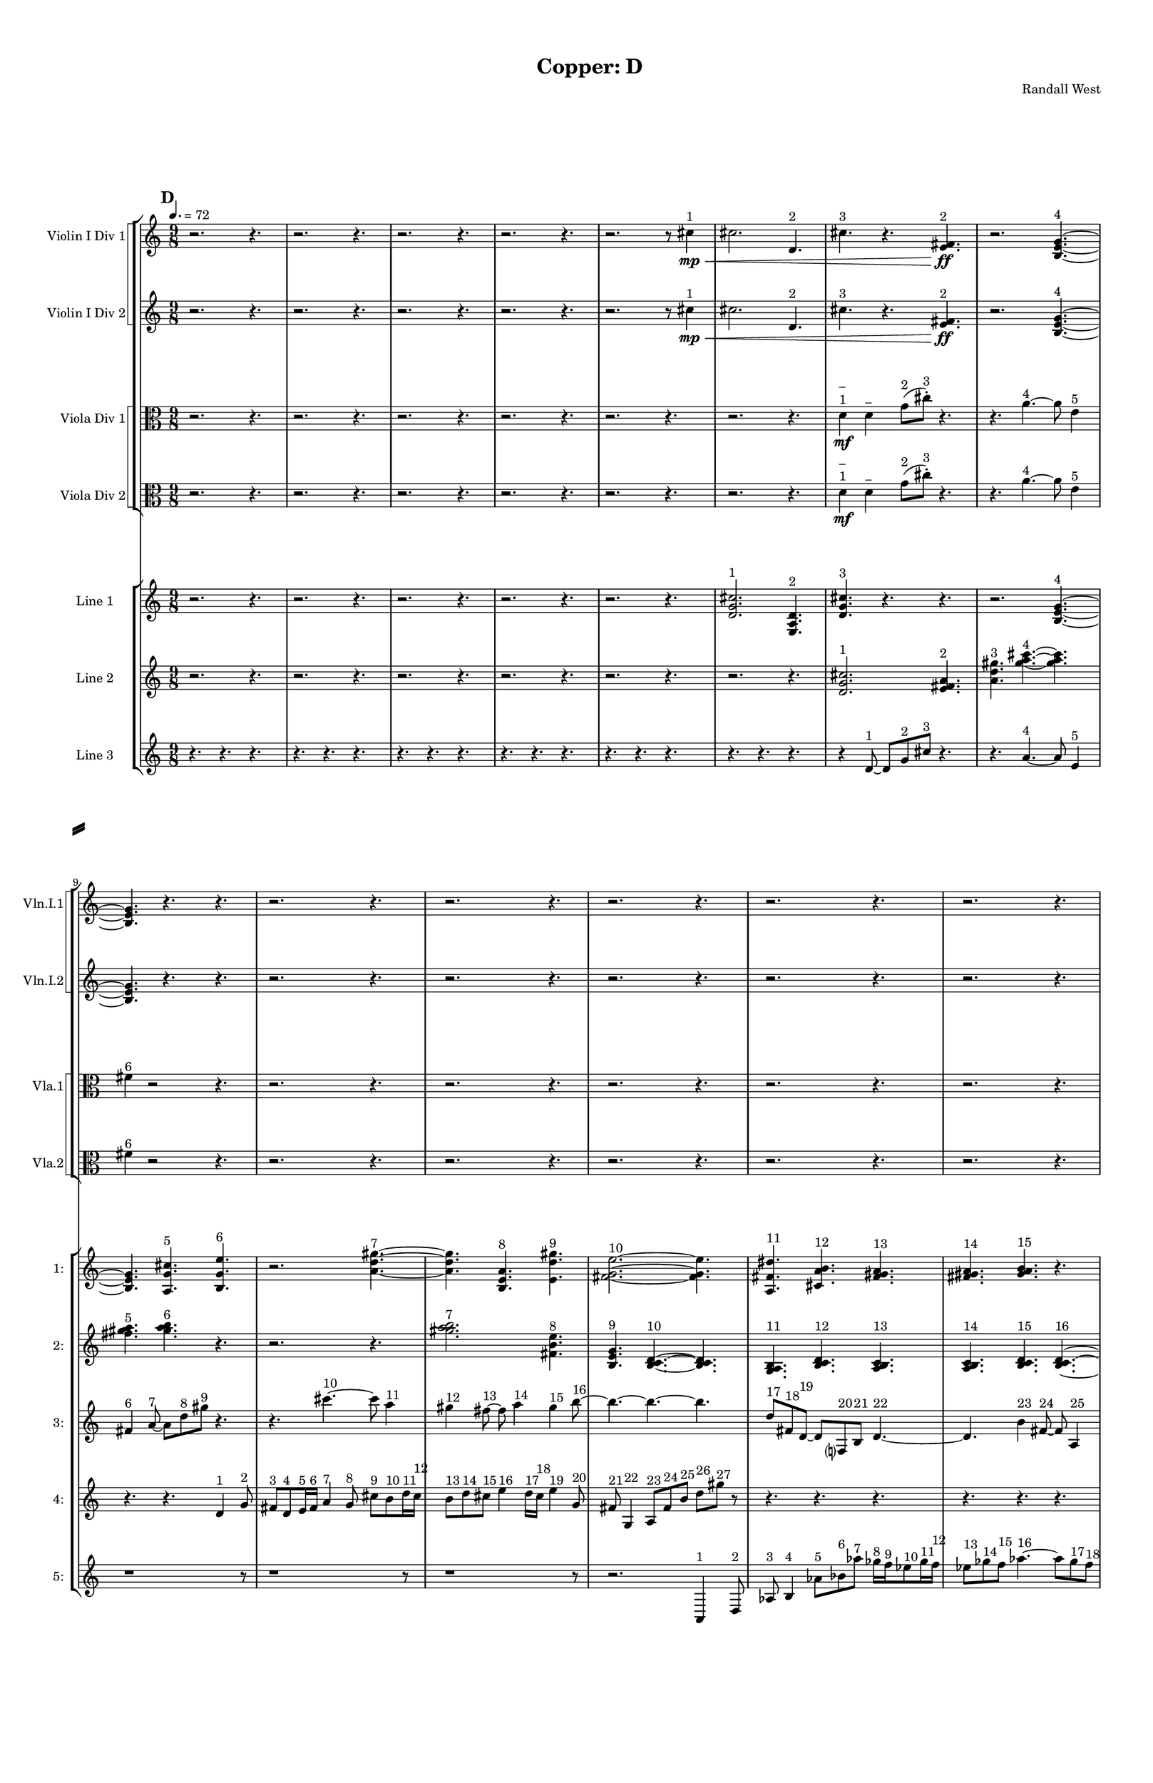 % 2016-09-18 00:02

\version "2.18.2"
\language "english"

#(set-global-staff-size 16)

\header {
    composer = \markup { "Randall West" }
    tagline = \markup { [] }
    title = \markup { "Copper: D" }
}

\layout {
    \context {
        \Staff \RemoveEmptyStaves
        \override VerticalAxisGroup.remove-first = ##t
    }
    \context {
        \RhythmicStaff \RemoveEmptyStaves
        \override VerticalAxisGroup.remove-first = ##t
    }
    \context {
        \Staff \RemoveEmptyStaves
        \override VerticalAxisGroup.remove-first = ##t
    }
    \context {
        \RhythmicStaff \RemoveEmptyStaves
        \override VerticalAxisGroup.remove-first = ##t
    }
}

\paper {
    bottom-margin = 0.5\in
    left-margin = 0.75\in
    paper-height = 17\in
    paper-width = 11\in
    right-margin = 0.5\in
    system-separator-markup = \slashSeparator
    system-system-spacing = #'((basic-distance . 0) (minimum-distance . 0) (padding . 20) (stretchability . 0))
    top-margin = 0.5\in
}

\score {
    \new Score <<
        \new StaffGroup <<
            \new StaffGroup \with {
                systemStartDelimiter = #'SystemStartSquare
            } <<
                \new Staff {
                    \set Staff.instrumentName = \markup { "Flute 1" }
                    \set Staff.shortInstrumentName = \markup { Fl.1 }
                    {
                        \numericTimeSignature
                        \time 9/8
                        \bar "||"
                        \accidentalStyle modern-cautionary
                        \tempo 4.=72
                        \mark #4
                        R1 * 27
                    }
                }
                \new Staff {
                    \set Staff.instrumentName = \markup { "Flute 2" }
                    \set Staff.shortInstrumentName = \markup { Fl.2 }
                    {
                        \numericTimeSignature
                        \time 9/8
                        \bar "||"
                        \accidentalStyle modern-cautionary
                        \tempo 4.=72
                        \mark #4
                        R1 * 27
                    }
                }
                \new Staff {
                    \set Staff.instrumentName = \markup { "Flute 3" }
                    \set Staff.shortInstrumentName = \markup { Fl.3 }
                    {
                        \numericTimeSignature
                        \time 9/8
                        \bar "||"
                        \accidentalStyle modern-cautionary
                        \tempo 4.=72
                        \mark #4
                        R1 * 27
                    }
                }
            >>
            \new StaffGroup \with {
                systemStartDelimiter = #'SystemStartSquare
            } <<
                \new Staff {
                    \set Staff.instrumentName = \markup { "Oboe 1" }
                    \set Staff.shortInstrumentName = \markup { Ob.1 }
                    {
                        \numericTimeSignature
                        \time 9/8
                        \bar "||"
                        \accidentalStyle modern-cautionary
                        \tempo 4.=72
                        \mark #4
                        R1 * 27
                    }
                }
                \new Staff {
                    \set Staff.instrumentName = \markup { "Oboe 2" }
                    \set Staff.shortInstrumentName = \markup { Ob.2 }
                    {
                        \numericTimeSignature
                        \time 9/8
                        \bar "||"
                        \accidentalStyle modern-cautionary
                        \tempo 4.=72
                        \mark #4
                        R1 * 27
                    }
                }
            >>
            \new StaffGroup \with {
                systemStartDelimiter = #'SystemStartSquare
            } <<
                \new Staff {
                    \set Staff.instrumentName = \markup { "Clarinet 1" }
                    \set Staff.shortInstrumentName = \markup { Cl.1 }
                    {
                        \numericTimeSignature
                        \time 9/8
                        \bar "||"
                        \accidentalStyle modern-cautionary
                        \tempo 4.=72
                        \mark #4
                        R1 * 27
                    }
                }
                \new Staff {
                    \set Staff.instrumentName = \markup { "Clarinet 2" }
                    \set Staff.shortInstrumentName = \markup { Cl.2 }
                    {
                        \numericTimeSignature
                        \time 9/8
                        \bar "||"
                        \accidentalStyle modern-cautionary
                        \tempo 4.=72
                        \mark #4
                        R1 * 27
                    }
                }
            >>
            \new StaffGroup \with {
                systemStartDelimiter = #'SystemStartSquare
            } <<
                \new Staff {
                    \clef "bass"
                    \set Staff.instrumentName = \markup { "Bassoon 1" }
                    \set Staff.shortInstrumentName = \markup { Bsn.1 }
                    {
                        \numericTimeSignature
                        \time 9/8
                        \bar "||"
                        \accidentalStyle modern-cautionary
                        \tempo 4.=72
                        \mark #4
                        R1 * 27
                    }
                }
                \new Staff {
                    \clef "bass"
                    \set Staff.instrumentName = \markup { "Bassoon 2" }
                    \set Staff.shortInstrumentName = \markup { Bsn.2 }
                    {
                        \numericTimeSignature
                        \time 9/8
                        \bar "||"
                        \accidentalStyle modern-cautionary
                        \tempo 4.=72
                        \mark #4
                        R1 * 27
                    }
                }
            >>
        >>
        \new StaffGroup <<
            \new StaffGroup \with {
                systemStartDelimiter = #'SystemStartSquare
            } <<
                \new Staff {
                    \set Staff.instrumentName = \markup { "Horn in F 1" }
                    \set Staff.shortInstrumentName = \markup { Hn.1 }
                    {
                        \numericTimeSignature
                        \time 9/8
                        \bar "||"
                        \accidentalStyle modern-cautionary
                        \tempo 4.=72
                        \mark #4
                        R1 * 27
                    }
                }
                \new Staff {
                    \set Staff.instrumentName = \markup { "Horn in F 2" }
                    \set Staff.shortInstrumentName = \markup { Hn.2 }
                    {
                        \numericTimeSignature
                        \time 9/8
                        \bar "||"
                        \accidentalStyle modern-cautionary
                        \tempo 4.=72
                        \mark #4
                        R1 * 27
                    }
                }
            >>
            \new StaffGroup \with {
                systemStartDelimiter = #'SystemStartSquare
            } <<
                \new Staff {
                    \set Staff.instrumentName = \markup { "Trumpet in C 1" }
                    \set Staff.shortInstrumentName = \markup { Tpt.1 }
                    {
                        \numericTimeSignature
                        \time 9/8
                        \bar "||"
                        \accidentalStyle modern-cautionary
                        \tempo 4.=72
                        \mark #4
                        R1 * 27
                    }
                }
                \new Staff {
                    \set Staff.instrumentName = \markup { "Trumpet in C 2" }
                    \set Staff.shortInstrumentName = \markup { Tpt.2 }
                    {
                        \numericTimeSignature
                        \time 9/8
                        \bar "||"
                        \accidentalStyle modern-cautionary
                        \tempo 4.=72
                        \mark #4
                        R1 * 27
                    }
                }
            >>
            \new StaffGroup \with {
                systemStartDelimiter = #'SystemStartSquare
            } <<
                \new Staff {
                    \clef "bass"
                    \set Staff.instrumentName = \markup { "Tenor Trombone 1" }
                    \set Staff.shortInstrumentName = \markup { Tbn.1 }
                    {
                        \numericTimeSignature
                        \time 9/8
                        \bar "||"
                        \accidentalStyle modern-cautionary
                        \tempo 4.=72
                        \mark #4
                        R1 * 27
                    }
                }
                \new Staff {
                    \clef "bass"
                    \set Staff.instrumentName = \markup { "Tenor Trombone 2" }
                    \set Staff.shortInstrumentName = \markup { Tbn.2 }
                    {
                        \numericTimeSignature
                        \time 9/8
                        \bar "||"
                        \accidentalStyle modern-cautionary
                        \tempo 4.=72
                        \mark #4
                        R1 * 27
                    }
                }
            >>
            \new Staff {
                \clef "bass"
                \set Staff.instrumentName = \markup { Tuba }
                \set Staff.shortInstrumentName = \markup { Tba }
                {
                    \numericTimeSignature
                    \time 9/8
                    \bar "||"
                    \accidentalStyle modern-cautionary
                    \tempo 4.=72
                    \mark #4
                    R1 * 27
                }
            }
        >>
        \new StaffGroup <<
            \new Staff {
                \clef "bass"
                \set Staff.instrumentName = \markup { Timpani }
                \set Staff.shortInstrumentName = \markup { Timp }
                {
                    \numericTimeSignature
                    \time 9/8
                    \bar "||"
                    \accidentalStyle modern-cautionary
                    \tempo 4.=72
                    \mark #4
                    R1 * 27
                }
            }
            \new RhythmicStaff {
                \clef "percussion"
                \set Staff.instrumentName = \markup { "Percussion 1" }
                \set Staff.shortInstrumentName = \markup { Perc.1 }
                {
                    \numericTimeSignature
                    \time 9/8
                    \bar "||"
                    \accidentalStyle modern-cautionary
                    \tempo 4.=72
                    \mark #4
                    R1 * 27
                }
            }
            \new RhythmicStaff {
                \clef "percussion"
                \set Staff.instrumentName = \markup { "Percussion 2" }
                \set Staff.shortInstrumentName = \markup { Perc.2 }
                {
                    \numericTimeSignature
                    \time 9/8
                    \bar "||"
                    \accidentalStyle modern-cautionary
                    \tempo 4.=72
                    \mark #4
                    R1 * 27
                }
            }
        >>
        \new PianoStaff <<
            \set PianoStaff.instrumentName = \markup { Harp }
            \set PianoStaff.shortInstrumentName = \markup { Hp. }
            \new Staff {
                {
                    \numericTimeSignature
                    \time 9/8
                    \bar "||"
                    \accidentalStyle modern-cautionary
                    \tempo 4.=72
                    \mark #4
                    R1 * 27
                }
            }
            \new Staff {
                \clef "bass"
                {
                    \numericTimeSignature
                    \time 9/8
                    \bar "||"
                    \accidentalStyle modern-cautionary
                    \tempo 4.=72
                    \mark #4
                    R1 * 27
                }
            }
            {
                \numericTimeSignature
                \time 9/8
                \bar "||"
                \accidentalStyle modern-cautionary
                \tempo 4.=72
                \mark #4
                R1 * 27
            }
        >>
        \new PianoStaff <<
            \set PianoStaff.instrumentName = \markup { Piano }
            \set PianoStaff.shortInstrumentName = \markup { Pno. }
            \new Staff {
                {
                    \numericTimeSignature
                    \time 9/8
                    \bar "||"
                    \accidentalStyle modern-cautionary
                    \tempo 4.=72
                    \mark #4
                    R1 * 27
                }
            }
            \new Staff {
                \clef "bass"
                {
                    \numericTimeSignature
                    \time 9/8
                    \bar "||"
                    \accidentalStyle modern-cautionary
                    \tempo 4.=72
                    \mark #4
                    R1 * 27
                }
            }
        >>
        \new StaffGroup <<
            \new StaffGroup \with {
                systemStartDelimiter = #'SystemStartSquare
            } <<
                \new Staff {
                    \set Staff.instrumentName = \markup { "Violin I Div 1" }
                    \set Staff.shortInstrumentName = \markup { Vln.I.1 }
                    {
                        \numericTimeSignature
                        \time 9/8
                        \bar "||"
                        \accidentalStyle modern-cautionary
                        \tempo 4.=72
                        \mark #4
                        r2.
                        r4.
                        r2.
                        r4.
                        r2.
                        r4.
                        r2.
                        r4.
                        r2.
                        r8
                        cs''4 \mp \< ^ \markup { 1 }
                        cs''2.
                        d'4. ^ \markup { 2 }
                        cs''4. ^ \markup { 3 }
                        r4.
                        <e' fs'>4. \ff ^ \markup { 2 }
                        r2.
                        <b e' g'>4. ~ ^ \markup { 4 }
                        <b e' g'>4.
                        r4.
                        r4.
                        r2.
                        r4.
                        r2.
                        r4.
                        r2.
                        r4.
                        r2.
                        r4.
                        r2.
                        r4.
                        r2.
                        r4.
                        r2.
                        r4.
                        r2.
                        r4.
                        r2.
                        r4.
                        r2.
                        r4.
                        r2.
                        r4.
                        r2.
                        r4.
                        r2.
                        r4.
                        r2.
                        r4.
                        r2.
                        r4.
                    }
                }
                \new Staff {
                    \set Staff.instrumentName = \markup { "Violin I Div 2" }
                    \set Staff.shortInstrumentName = \markup { Vln.I.2 }
                    {
                        \numericTimeSignature
                        \time 9/8
                        \bar "||"
                        \accidentalStyle modern-cautionary
                        \tempo 4.=72
                        \mark #4
                        r2.
                        r4.
                        r2.
                        r4.
                        r2.
                        r4.
                        r2.
                        r4.
                        r2.
                        r8
                        cs''4 \mp \< ^ \markup { 1 }
                        cs''2.
                        d'4. ^ \markup { 2 }
                        cs''4. ^ \markup { 3 }
                        r4.
                        <e' fs'>4. \ff ^ \markup { 2 }
                        r2.
                        <b e' g'>4. ~ ^ \markup { 4 }
                        <b e' g'>4.
                        r4.
                        r4.
                        r2.
                        r4.
                        r2.
                        r4.
                        r2.
                        r4.
                        r2.
                        r4.
                        r2.
                        r4.
                        r2.
                        r4.
                        r2.
                        r4.
                        r2.
                        r4.
                        r2.
                        r4.
                        r2.
                        r4.
                        r2.
                        r4.
                        r2.
                        r4.
                        r2.
                        r4.
                        r2.
                        r4.
                        r2.
                        r4.
                    }
                }
            >>
            \new StaffGroup \with {
                systemStartDelimiter = #'SystemStartSquare
            } <<
                \new Staff {
                    \set Staff.instrumentName = \markup { "Violin II Div 1" }
                    \set Staff.shortInstrumentName = \markup { Vln.II.1 }
                    {
                        \numericTimeSignature
                        \time 9/8
                        \bar "||"
                        \accidentalStyle modern-cautionary
                        \tempo 4.=72
                        \mark #4
                        R1 * 27
                    }
                }
                \new Staff {
                    \set Staff.instrumentName = \markup { "Violin II Div 2" }
                    \set Staff.shortInstrumentName = \markup { Vln.II.2 }
                    {
                        \numericTimeSignature
                        \time 9/8
                        \bar "||"
                        \accidentalStyle modern-cautionary
                        \tempo 4.=72
                        \mark #4
                        R1 * 27
                    }
                }
            >>
            \new StaffGroup \with {
                systemStartDelimiter = #'SystemStartSquare
            } <<
                \new Staff {
                    \clef "alto"
                    \set Staff.instrumentName = \markup { "Viola Div 1" }
                    \set Staff.shortInstrumentName = \markup { Vla.1 }
                    {
                        \numericTimeSignature
                        \time 9/8
                        \bar "||"
                        \accidentalStyle modern-cautionary
                        \tempo 4.=72
                        \mark #4
                        r2.
                        r4.
                        r2.
                        r4.
                        r2.
                        r4.
                        r2.
                        r4.
                        r2.
                        r4.
                        r2.
                        r4.
                        d'4 \mf
                            ^ \markup {
                                \column
                                    {
                                        _
                                        1
                                    }
                                }
                        d'4 ^ \markup { _ }
                        g'8 [ ( ^ \markup { 2 }
                        cs''8 -\staccato ] ) ^ \markup { 3 }
                        r4.
                        r4.
                        a'4. ~ ^ \markup { 4 }
                        a'8
                        e'4 ^ \markup { 5 }
                        fs'4 ^ \markup { 6 }
                        r2
                        r4.
                        r2.
                        r4.
                        r2.
                        r4.
                        r2.
                        r4.
                        r2.
                        r4.
                        r2.
                        r4.
                        r2.
                        r4.
                        r2.
                        r4.
                        r2.
                        r4.
                        r2.
                        r4.
                        r2.
                        r4.
                        r2.
                        r4.
                        r2.
                        r4.
                        r2.
                        r4.
                        r2.
                        r4.
                        r2.
                        r4.
                    }
                }
                \new Staff {
                    \clef "alto"
                    \set Staff.instrumentName = \markup { "Viola Div 2" }
                    \set Staff.shortInstrumentName = \markup { Vla.2 }
                    {
                        \numericTimeSignature
                        \time 9/8
                        \bar "||"
                        \accidentalStyle modern-cautionary
                        \tempo 4.=72
                        \mark #4
                        r2.
                        r4.
                        r2.
                        r4.
                        r2.
                        r4.
                        r2.
                        r4.
                        r2.
                        r4.
                        r2.
                        r4.
                        d'4 \mf
                            ^ \markup {
                                \column
                                    {
                                        _
                                        1
                                    }
                                }
                        d'4 ^ \markup { _ }
                        g'8 [ ( ^ \markup { 2 }
                        cs''8 -\staccato ] ) ^ \markup { 3 }
                        r4.
                        r4.
                        a'4. ~ ^ \markup { 4 }
                        a'8
                        e'4 ^ \markup { 5 }
                        fs'4 ^ \markup { 6 }
                        r2
                        r4.
                        r2.
                        r4.
                        r2.
                        r4.
                        r2.
                        r4.
                        r2.
                        r4.
                        r2.
                        r4.
                        r2.
                        r4.
                        r2.
                        r4.
                        r2.
                        r4.
                        r2.
                        r4.
                        r2.
                        r4.
                        r2.
                        r4.
                        r2.
                        r4.
                        r2.
                        r4.
                        r2.
                        r4.
                        r2.
                        r4.
                    }
                }
            >>
            \new StaffGroup \with {
                systemStartDelimiter = #'SystemStartSquare
            } <<
                \new Staff {
                    \clef "bass"
                    \set Staff.instrumentName = \markup { "Cello Div 1" }
                    \set Staff.shortInstrumentName = \markup { Vc.1 }
                    {
                        \numericTimeSignature
                        \time 9/8
                        \bar "||"
                        \accidentalStyle modern-cautionary
                        \tempo 4.=72
                        \mark #4
                        R1 * 27
                    }
                }
                \new Staff {
                    \clef "bass"
                    \set Staff.instrumentName = \markup { "Cello Div 2" }
                    \set Staff.shortInstrumentName = \markup { Vc.2 }
                    {
                        \numericTimeSignature
                        \time 9/8
                        \bar "||"
                        \accidentalStyle modern-cautionary
                        \tempo 4.=72
                        \mark #4
                        R1 * 27
                    }
                }
            >>
            \new Staff {
                \clef "bass"
                \set Staff.instrumentName = \markup { Bass }
                \set Staff.shortInstrumentName = \markup { Cb }
                {
                    \numericTimeSignature
                    \time 9/8
                    \bar "||"
                    \accidentalStyle modern-cautionary
                    \tempo 4.=72
                    \mark #4
                    R1 * 27
                }
            }
        >>
        \new StaffGroup <<
            \new Staff {
                \set Staff.instrumentName = \markup { "Line 1" }
                \set Staff.shortInstrumentName = \markup { 1: }
                {
                    \numericTimeSignature
                    \time 9/8
                    \bar "||"
                    \accidentalStyle modern-cautionary
                    \tempo 4.=72
                    \mark #4
                    r2.
                    r4.
                    r2.
                    r4.
                    r2.
                    r4.
                    r2.
                    r4.
                    r2.
                    r4.
                    <d' g' cs''>2. ^ \markup { 1 }
                    <e a d'>4. ^ \markup { 2 }
                    <d' g' cs''>4. ^ \markup { 3 }
                    r4.
                    r4.
                    r2.
                    <b e' g'>4. ~ ^ \markup { 4 }
                    <b e' g'>4.
                    <a g' cs''>4. ^ \markup { 5 }
                    <b g' e''>4. ^ \markup { 6 }
                    r2.
                    <a' d'' gs''>4. ~ ^ \markup { 7 }
                    <a' d'' gs''>4.
                    <b e' a'>4. ^ \markup { 8 }
                    <e' d'' gs''>4. ^ \markup { 9 }
                    <fs' g' e''>2. ~ ^ \markup { 10 }
                    <fs' g' e''>4.
                    <a fs' ds''>4. ^ \markup { 11 }
                    <cs' a' b'>4. ^ \markup { 12 }
                    <fs' gs' a'>4. ^ \markup { 13 }
                    <fs' gs' a'>4. ^ \markup { 14 }
                    <gs' a' b'>4. ^ \markup { 15 }
                    r4.
                    r4.
                    <gs' a' b'>4. ~ ^ \markup { 16 }
                    <gs' a' b'>4. ~
                    <gs' a' b'>2.
                    <e' fs' gs'>4. ^ \markup { 17 }
                    <fs' gs' a'>4. ^ \markup { 18 }
                    r4.
                    r4.
                    r2.
                    <gs' a' b'>4. ~ ^ \markup { 19 }
                    <gs' a' b'>4.
                    <e' fs' gs'>4. ^ \markup { 20 }
                    <gs' a' b'>4. ^ \markup { 21 }
                    <fs' gs' a'>2. ^ \markup { 22 }
                    <fs' gs' a'>4. ^ \markup { 23 }
                    <gs' a' b'>4. ^ \markup { 24 }
                    <gs' a' b'>4. ^ \markup { 25 }
                    <e' fs' gs'>4. ^ \markup { 26 }
                    <fs' gs' a'>4. ^ \markup { 27 }
                    <gs' a' b'>4. ~ ^ \markup { 28 }
                    <gs' a' b'>4.
                    <e' fs' gs'>4. ^ \markup { 29 }
                    <gs' a' b'>4. ^ \markup { 30 }
                    r4.
                    r2.
                    r4.
                }
            }
            \new Staff {
                \set Staff.instrumentName = \markup { "Line 2" }
                \set Staff.shortInstrumentName = \markup { 2: }
                {
                    \numericTimeSignature
                    \time 9/8
                    \bar "||"
                    \accidentalStyle modern-cautionary
                    \tempo 4.=72
                    \mark #4
                    r2.
                    r4.
                    r2.
                    r4.
                    r2.
                    r4.
                    r2.
                    r4.
                    r2.
                    r4.
                    r2.
                    r4.
                    <d' g' cs''>2. ^ \markup { 1 }
                    <e' fs' a'>4. ^ \markup { 2 }
                    <a' d'' gs''>4. ^ \markup { 3 }
                    <gs'' a'' cs'''>4. ~ ^ \markup { 4 }
                    <gs'' a'' cs'''>4.
                    <fs'' gs'' a''>4. ^ \markup { 5 }
                    <gs'' a'' b''>4. ^ \markup { 6 }
                    r4.
                    r2.
                    r4.
                    <gs'' a'' b''>2. ^ \markup { 7 }
                    <fs' b' e''>4. ^ \markup { 8 }
                    <b e' g'>4. ^ \markup { 9 }
                    <b c' d'>4. ~ ^ \markup { 10 }
                    <b c' d'>4.
                    <g a b>4. ^ \markup { 11 }
                    <b c' d'>4. ^ \markup { 12 }
                    <a b c'>4. ^ \markup { 13 }
                    <a b c'>4. ^ \markup { 14 }
                    <b c' d'>4. ^ \markup { 15 }
                    <b c' d'>4. ~ ^ \markup { 16 }
                    <b c' d'>2. ~
                    <b c' d'>4.
                    <g a b>4. ^ \markup { 17 }
                    <a b c'>4. ^ \markup { 18 }
                    <b c' d'>4. ~ ^ \markup { 19 }
                    <b c' d'>4.
                    <g a b>4. ^ \markup { 20 }
                    <b c' d'>4. ^ \markup { 21 }
                    <a b c'>2. ^ \markup { 22 }
                    <a b c'>4. ^ \markup { 23 }
                    <b c' d'>4. ^ \markup { 24 }
                    <b c' d'>4. ^ \markup { 25 }
                    <g a b>4. ^ \markup { 26 }
                    <a b c'>4. ^ \markup { 27 }
                    r4.
                    r4.
                    r2.
                    r4.
                    r2.
                    r4.
                    r2.
                    r4.
                    r2.
                    r4.
                }
            }
            \new Staff {
                \set Staff.instrumentName = \markup { "Line 3" }
                \set Staff.shortInstrumentName = \markup { 3: }
                {
                    \numericTimeSignature
                    \time 9/8
                    \bar "||"
                    \accidentalStyle modern-cautionary
                    \tempo 4.=72
                    \mark #4
                    r4.
                    r4.
                    r4.
                    r4.
                    r4.
                    r4.
                    r4.
                    r4.
                    r4.
                    r4.
                    r4.
                    r4.
                    r4.
                    r4.
                    r4.
                    r4.
                    r4.
                    r4.
                    r4
                    d'8 ~ ^ \markup { 1 }
                    d'8 [
                    g'8 ^ \markup { 2 }
                    cs''8 ] ^ \markup { 3 }
                    r4.
                    r4.
                    a'4. ~ ^ \markup { 4 }
                    a'8
                    e'4 ^ \markup { 5 }
                    fs'4 ^ \markup { 6 }
                    a'8 ~ ^ \markup { 7 }
                    a'8 [
                    d''8 ^ \markup { 8 }
                    gs''8 ] ^ \markup { 9 }
                    r4.
                    r4.
                    cs'''4. ~ ^ \markup { 10 }
                    cs'''8
                    a''4 ^ \markup { 11 }
                    gs''4 ^ \markup { 12 }
                    fs''8 ~ ^ \markup { 13 }
                    fs''8
                    a''4 ^ \markup { 14 }
                    gs''4 ^ \markup { 15 }
                    b''8 ~ ^ \markup { 16 }
                    b''4. ~
                    b''4. ~
                    b''4.
                    d''8 [ ^ \markup { 17 }
                    fs'8 ^ \markup { 18 }
                    d'8 ~ ] ^ \markup { 19 }
                    d'8 [
                    f8 ^ \markup { 20 }
                    b8 ] ^ \markup { 21 }
                    d'4. ~ ^ \markup { 22 }
                    d'4.
                    b'4 ^ \markup { 23 }
                    fs'8 ~ ^ \markup { 24 }
                    fs'8
                    a4 ^ \markup { 25 }
                    f4 ^ \markup { 26 }
                    b8 ~ ^ \markup { 27 }
                    b8
                    r4
                    r4.
                    r4.
                    r4.
                    r4.
                    r4.
                    r4.
                    r4.
                    r4.
                    r4.
                    r4.
                    r4.
                    r4.
                    r4.
                    r4.
                    r4.
                    r4.
                    r4.
                    r4.
                    r4.
                    r4.
                    r4.
                    r4.
                    r4.
                    r4.
                    r4.
                    r4.
                    r4.
                    r4.
                }
            }
            \new Staff {
                \set Staff.instrumentName = \markup { "Line 4" }
                \set Staff.shortInstrumentName = \markup { 4: }
                {
                    \numericTimeSignature
                    \time 9/8
                    \bar "||"
                    \accidentalStyle modern-cautionary
                    \tempo 4.=72
                    \mark #4
                    r4.
                    r4.
                    r4.
                    r4.
                    r4.
                    r4.
                    r4.
                    r4.
                    r4.
                    r4.
                    r4.
                    r4.
                    r4.
                    r4.
                    r4.
                    r4.
                    r4.
                    r4.
                    r4.
                    r4.
                    r4.
                    r4.
                    r4.
                    r4.
                    r4.
                    r4.
                    d'4 ^ \markup { 1 }
                    g'8 ^ \markup { 2 }
                    fs'8 [ ^ \markup { 3 }
                    d'8 ^ \markup { 4 }
                    e'16 ^ \markup { 5 }
                    fs'16 ] ^ \markup { 6 }
                    a'4 ^ \markup { 7 }
                    g'8 ^ \markup { 8 }
                    cs''8 [ ^ \markup { 9 }
                    b'8 ^ \markup { 10 }
                    d''16 ^ \markup { 11 }
                    cs''16 ] ^ \markup { 12 }
                    b'8 [ ^ \markup { 13 }
                    d''8 ^ \markup { 14 }
                    cs''8 ] ^ \markup { 15 }
                    e''4 ^ \markup { 16 }
                    d''16 [ ^ \markup { 17 }
                    cs''16 ] ^ \markup { 18 }
                    e''4 ^ \markup { 19 }
                    g'8 ^ \markup { 20 }
                    fs'8 ^ \markup { 21 }
                    g4 ^ \markup { 22 }
                    a8 [ ^ \markup { 23 }
                    fs'8 ^ \markup { 24 }
                    b'8 ] ^ \markup { 25 }
                    d''8 [ ^ \markup { 26 }
                    gs''8 ] ^ \markup { 27 }
                    r8
                    r4.
                    r4.
                    r4.
                    r4.
                    r4.
                    r4.
                    r4.
                    r4.
                    b''4 ^ \markup { 28 }
                    a''8 ^ \markup { 29 }
                    gs''8 [ ^ \markup { 30 }
                    e''8 ^ \markup { 31 }
                    fs''16 ^ \markup { 32 }
                    gs''16 ] ^ \markup { 33 }
                    b''4 ^ \markup { 34 }
                    a''8 ^ \markup { 35 }
                    cs''8 [ ^ \markup { 36 }
                    e'8 ^ \markup { 37 }
                    c'16 ^ \markup { 38 }
                    b16 ] ^ \markup { 39 }
                    e'8 [ ^ \markup { 40 }
                    c'8 ^ \markup { 41 }
                    b8 ] ^ \markup { 42 }
                    g4 ^ \markup { 43 }
                    f16 [ ^ \markup { 44 }
                    b16 ] ^ \markup { 45 }
                    d'4 ^ \markup { 46 }
                    c'8 ^ \markup { 47 }
                    b8 ^ \markup { 48 }
                    g4 ^ \markup { 49 }
                    a8 [ ^ \markup { 50 }
                    b8 ^ \markup { 51 }
                    a8 ] ^ \markup { 52 }
                    f8 [ ^ \markup { 53 }
                    e8 ] ^ \markup { 54 }
                    r8
                    r4.
                    r4.
                    \clef bass
                    c4 ^ \markup { 55 }
                    as,8 ^ \markup { 56 }
                    e8 [ ^ \markup { 57 }
                    f,8 ^ \markup { 58 }
                    d16 ^ \markup { 59 }
                    e16 ] ^ \markup { 60 }
                    c4 ^ \markup { 61 }
                    as,8 ^ \markup { 62 }
                    e8 [ ^ \markup { 63 }
                    g,8 ^ \markup { 64 }
                    f16 ^ \markup { 65 }
                    e16 ] ^ \markup { 66 }
                    g,8 [ ^ \markup { 67 }
                    as,8 ^ \markup { 68 }
                    e8 ] ^ \markup { 69 }
                    c4 ^ \markup { 70 }
                    f16 [ ^ \markup { 71 }
                    e16 ] ^ \markup { 72 }
                    g4 ^ \markup { 73 }
                    f8 ^ \markup { 74 }
                    e8 ^ \markup { 75 }
                    c4 ^ \markup { 76 }
                    d8 [ ^ \markup { 77 }
                    e8 ^ \markup { 78 }
                    d8 ] ^ \markup { 79 }
                    f8 [ ^ \markup { 80 }
                    e8 ] ^ \markup { 81 }
                    r8
                    r4.
                    r4.
                    r4.
                    r4.
                    r4.
                    r4.
                }
            }
            \new Staff {
                \set Staff.instrumentName = \markup { "Line 5" }
                \set Staff.shortInstrumentName = \markup { 5: }
                {
                    \numericTimeSignature
                    \time 9/8
                    \bar "||"
                    \accidentalStyle modern-cautionary
                    \tempo 4.=72
                    \mark #4
                    r1
                    r8
                    r1
                    r8
                    r1
                    r8
                    r1
                    r8
                    r1
                    r8
                    r1
                    r8
                    r1
                    r8
                    r1
                    r8
                    r1
                    r8
                    r1
                    r8
                    r1
                    r8
                    r2.
                    a,4 ^ \markup { 1 }
                    d8 ^ \markup { 2 }
                    af8 ^ \markup { 3 }
                    b4 ^ \markup { 4 }
                    af'8 [ ^ \markup { 5 }
                    bf'8 ^ \markup { 6 }
                    af''8 ] ^ \markup { 7 }
                    gf''16 [ ^ \markup { 8 }
                    f''16 ^ \markup { 9 }
                    ef''8 ^ \markup { 10 }
                    gf''16 ^ \markup { 11 }
                    f''16 ] ^ \markup { 12 }
                    ef''8 [ ^ \markup { 13 }
                    gf''8 ^ \markup { 14 }
                    f''8 ] ^ \markup { 15 }
                    af''4. ~ ^ \markup { 16 }
                    af''8 [
                    gf''8 ^ \markup { 17 }
                    f''8 ] ^ \markup { 18 }
                    af''8 [ ^ \markup { 19 }
                    gf''16 ^ \markup { 20 }
                    f''16 ^ \markup { 21 }
                    df''8 ] ^ \markup { 22 }
                    ef''16 [ ^ \markup { 23 }
                    f''16 ^ \markup { 24 }
                    ef''8 ^ \markup { 25 }
                    gf''8 ] ^ \markup { 26 }
                    f''8 [ ^ \markup { 27 }
                    af''8 ^ \markup { 28 }
                    gf''16 ^ \markup { 29 }
                    f''16 ] ^ \markup { 30 }
                    df''8 [ ^ \markup { 31 }
                    ef''16 ^ \markup { 32 }
                    f''16 ^ \markup { 33 }
                    af''8 ] ^ \markup { 34 }
                    gf''16 [ ^ \markup { 35 }
                    f''16 ^ \markup { 36 }
                    ef''8 ^ \markup { 37 }
                    gf''16 ^ \markup { 38 }
                    f''16 ] ^ \markup { 39 }
                    ef''8 [ ^ \markup { 40 }
                    gf''8 ^ \markup { 41 }
                    f''8 ] ^ \markup { 42 }
                    af''4 ^ \markup { 43 }
                    gf''16 [ ^ \markup { 44 }
                    f''16 ] ^ \markup { 45 }
                    af''8 [ ^ \markup { 46 }
                    gf''16 ^ \markup { 47 }
                    f''16 ^ \markup { 48 }
                    df''8 ] ^ \markup { 49 }
                    ef''16 [ ^ \markup { 50 }
                    f''16 ^ \markup { 51 }
                    ef''8 ^ \markup { 52 }
                    gf''8 ] ^ \markup { 53 }
                    f''8 [ ^ \markup { 54 }
                    af''8 ^ \markup { 55 }
                    gf''16 ^ \markup { 56 }
                    f''16 ] ^ \markup { 57 }
                    df''8 [ ^ \markup { 58 }
                    ef''16 ^ \markup { 59 }
                    f''16 ^ \markup { 60 }
                    af''8 ] ^ \markup { 61 }
                    gf''16 [ ^ \markup { 62 }
                    f''16 ^ \markup { 63 }
                    ef''8 ^ \markup { 64 }
                    gf''16 ^ \markup { 65 }
                    f''16 ] ^ \markup { 66 }
                    ef''8 [ ^ \markup { 67 }
                    gf''8 ^ \markup { 68 }
                    f''8 ] ^ \markup { 69 }
                    af''4. ~ ^ \markup { 70 }
                    af''8 [
                    gf''8 ^ \markup { 71 }
                    f''8 ] ^ \markup { 72 }
                    af''8 [ ^ \markup { 73 }
                    gf''16 ^ \markup { 74 }
                    f''16 ^ \markup { 75 }
                    df''8 ] ^ \markup { 76 }
                    ef''16 [ ^ \markup { 77 }
                    f''16 ^ \markup { 78 }
                    ef''8 ^ \markup { 79 }
                    gf''8 ] ^ \markup { 80 }
                    f''8 [ ^ \markup { 81 }
                    af''8 ^ \markup { 82 }
                    gf''16 ^ \markup { 83 }
                    f''16 ] ^ \markup { 84 }
                    df''8 [ ^ \markup { 85 }
                    ef''16 ^ \markup { 86 }
                    f''16 ^ \markup { 87 }
                    af''8 ] ^ \markup { 88 }
                    gf''16 [ ^ \markup { 89 }
                    f''16 ^ \markup { 90 }
                    ef''8 ^ \markup { 91 }
                    gf''16 ^ \markup { 92 }
                    f''16 ] ^ \markup { 93 }
                    ef''8 [ ^ \markup { 94 }
                    gf''8 ^ \markup { 95 }
                    f''8 ] ^ \markup { 96 }
                    af''4 ^ \markup { 97 }
                    gf''16 [ ^ \markup { 98 }
                    f''16 ] ^ \markup { 99 }
                    af''8 [ ^ \markup { 100 }
                    gf''16 ^ \markup { 101 }
                    f''16 ^ \markup { 102 }
                    df''8 ] ^ \markup { 103 }
                    ef''16 [ ^ \markup { 104 }
                    f''16 ^ \markup { 105 }
                    ef''8 ^ \markup { 106 }
                    gf''8 ] ^ \markup { 107 }
                    f''8 [ ^ \markup { 108 }
                    af''8 ^ \markup { 109 }
                    gf''16 ^ \markup { 110 }
                    f''16 ] ^ \markup { 111 }
                    df''8 [ ^ \markup { 112 }
                    ef''16 ^ \markup { 113 }
                    f''16 ^ \markup { 114 }
                    af''8 ] ^ \markup { 115 }
                    gf''16 [ ^ \markup { 116 }
                    f''16 ^ \markup { 117 }
                    ef''8 ^ \markup { 118 }
                    gf''16 ^ \markup { 119 }
                    f''16 ] ^ \markup { 120 }
                    ef''8 [ ^ \markup { 121 }
                    gf''8 ^ \markup { 122 }
                    f''8 ] ^ \markup { 123 }
                    af''4. ~ ^ \markup { 124 }
                    af''8 [
                    gf''8 ^ \markup { 125 }
                    f''8 ] ^ \markup { 126 }
                }
            }
            \new Staff {
                \set Staff.instrumentName = \markup { "Line 6" }
                \set Staff.shortInstrumentName = \markup { 6: }
                {
                    \numericTimeSignature
                    \time 9/8
                    \bar "||"
                    \accidentalStyle modern-cautionary
                    \tempo 4.=72
                    \mark #4
                    R1 * 27
                }
            }
            \new Staff {
                \set Staff.instrumentName = \markup { "Line 7" }
                \set Staff.shortInstrumentName = \markup { 7: }
                {
                    \numericTimeSignature
                    \time 9/8
                    \bar "||"
                    \accidentalStyle modern-cautionary
                    \tempo 4.=72
                    \mark #4
                    R1 * 27
                }
            }
            \new Staff {
                \set Staff.instrumentName = \markup { "Line 8" }
                \set Staff.shortInstrumentName = \markup { 8: }
                {
                    \numericTimeSignature
                    \time 9/8
                    \bar "||"
                    \accidentalStyle modern-cautionary
                    \tempo 4.=72
                    \mark #4
                    R1 * 27
                }
            }
            \new Staff {
                \set Staff.instrumentName = \markup { "Line 9" }
                \set Staff.shortInstrumentName = \markup { 9: }
                {
                    \numericTimeSignature
                    \time 9/8
                    \bar "||"
                    \accidentalStyle modern-cautionary
                    \tempo 4.=72
                    \mark #4
                    R1 * 27
                    \bar "|."
                }
            }
        >>
    >>
}